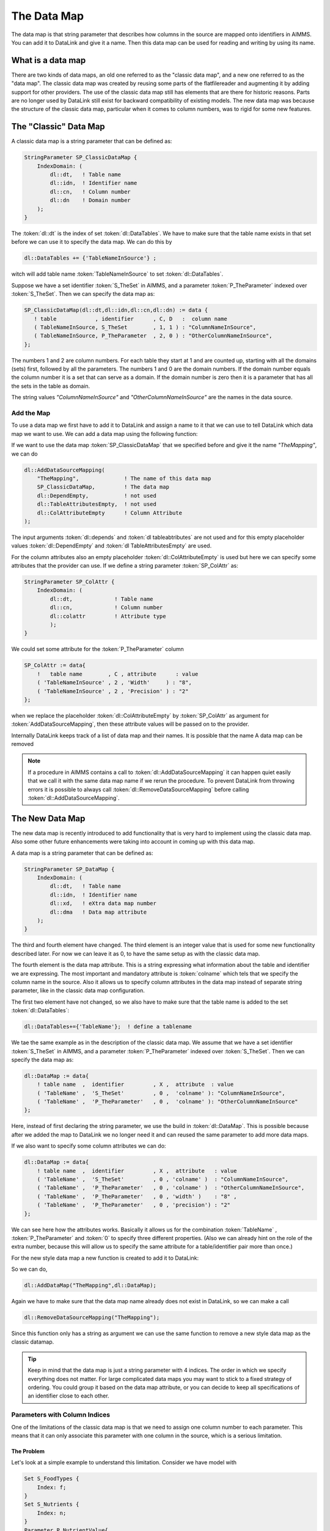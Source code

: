 The Data Map
******************

The data map is that string parameter that describes how columns in the source are mapped onto identifiers in AIMMS. You can add it to DataLink and give it a name. Then this data map can be used for reading and writing by using its name. 


What is a data map
==================

There are two kinds of data maps, an old one referred to as the "classic data map", and a new one referred to as the "data map". The classic data map was created by reusing some parts of the flatfilereader and augmenting it by adding support for other providers. The use of the classic data map still has elements that are there for historic reasons. Parts are no longer used by DataLink still exist for backward compatibility of existing models. The new data map was because the structure of the classic data map, particular when it comes to column numbers, was to rigid for some new features.


The "Classic" Data Map
======================

A classic data map is a string parameter that can be defined as:

.. code-block:: aimms

    StringParameter SP_ClassicDataMap {
        IndexDomain: (
            dl::dt,   ! Table name
            dl::idn,  ! Identifier name
            dl::cn,   ! Column number
            dl::dn    ! Domain number
        );
    } 

The :token:`dl::dt` is the index of set :token:`dl::DataTables`. We have to make sure that the table name exists in that set before we can use it to specify the data map. We can do this by

.. code-block:: aimms

    dl::DataTables += {'TableNameInSource'} ;

witch will add table name :token:`TableNameInSource` to set :token:`dl::DataTables`. 

Suppose we have a set identifier  :token:`S_TheSet` in AIMMS, and a parameter  :token:`P_TheParameter` indexed over :token:`S_TheSet`. Then we can specify the data map as:

.. code-block:: aimms

     SP_ClassicDataMap(dl::dt,dl::idn,dl::cn,dl::dn) := data { 
        ! table            , identifier      , C, D   :  column name
        ( TableNameInSource, S_TheSet        , 1, 1 ) : "ColumnNameInSource",
        ( TableNameInSource, P_TheParameter  , 2, 0 ) : "OtherColumnNameInSource", 
     };

The numbers 1 and 2 are column numbers. For each table they start at 1 and are counted up, starting with all the domains (sets) first, followed by all the parameters. The numbers 1 and 0 are the domain numbers. If the domain number equals the column number it is a set that can serve as a domain. If the domain number is zero then it is a parameter that has all the sets in the table as domain.

The string values *"ColumnNameInSource"* and *"OtherColumnNameInSource"* are the names in the data source.



Add the Map
-----------

To use a data map we first have to add it to DataLink and assign a name to it that we can use to tell DataLink which data map we want to use. We can add a data map using the following function:

.. js:function:: dl::AddDataSourceMapping(MapName,DataMap,ColDepend,TableAttribute,ColAttribute)

    :param MapName: String representing the name of the datamap
    :param DataMap: The data map we add to DataLink
    :param ColDepend: not used
    :param TableAttribute: not used
    :param ColAttribute: Column attributes (optional) 

If we want to use the data map :token:`SP_ClassicDataMap` that we specified before and give it the name  *"TheMapping"*, we can do

.. code-block:: aimms

    dl::AddDataSourceMapping(
        "TheMapping",              ! The name of this data map
        SP_ClassicDataMap,         ! The data map
        dl::DependEmpty,           ! not used
        dl::TableAttributesEmpty,  ! not used
        dl::ColAttributeEmpty      ! Column Attribute
    );

The input arguments :token:`dl::depends`  and :token:`dl tableabtributes` are not used and for this empty placeholder values :token:`dl::DependEmpty` and :token:`dl TableAttributesEmpty` are used.

For the column attributes also an empty placeholder :token:`dl::ColAttributeEmpty` is used but here we can specify some attributes that the provider can use. If we define a string parameter :token:`SP_ColAttr` as:

.. code-block:: aimms

    StringParameter SP_ColAttr {
        IndexDomain: (
            dl::dt,             ! Table name
            dl::cn,             ! Column number
            dl::colattr         ! Attribute type
            );
    }

We could set some attribute for the :token:`P_TheParameter` column

.. code-block:: aimms

    SP_ColAttr := data{
        !   table name        , C , attribute      : value
        ( 'TableNameInSource' , 2 , 'Width'     ) : "8", 
        ( 'TableNameInSource' , 2 , 'Precision' ) : "2" 
    };

when we replace the placeholder :token:`dl::ColAttributeEmpty` by :token:`SP_ColAttr` as argument for :token:`AddDataSourceMapping`, then these attribute values will be passed on to the provider.



Internally DataLink keeps track of a list of data map and their names. It is possible that the name 
A data map can be removed 


.. js:function:: dl::RemoveDataSourceMapping(MapName)

    :param MapName: String representing the name of the datamap
  

.. note::

    If a procedure in AIMMS contains a call to :token:`dl::AddDataSourceMapping` it can happen quiet easily that we call it with the same data map name if we rerun the procedure. To prevent DataLink from throwing errors it is possible to always call :token:`dl::RemoveDataSourceMapping` before calling :token:`dl::AddDataSourceMapping`.



.. _LinkNewDataMap:

The New Data Map
================

The new data map is recently introduced to add functionality that is very hard to implement using the classic data map. Also some other future enhancements were taking into account in coming up with this data map.

A data map is a string parameter that can be defined as:

.. code-block:: aimms

    StringParameter SP_DataMap {
        IndexDomain: (
            dl::dt,   ! Table name
            dl::idn,  ! Identifier name
            dl::xd,   ! eXtra data map number
            dl::dma   ! Data map attribute 
        );
    } 


The third and fourth element have changed. The third element is an integer value that is used for some new functionality described later. For now we can leave it as 0, to have the same setup as with the classic data map. 

The fourth element is the data map attribute. This is a string expressing what information about the table and identifier we are expressing. The most important and mandatory attribute is :token:`colname` which tels that we specify the column name in the source. Also it allows us to specify column attributes in the data map instead of separate string parameter, like in the classic data map configuration. 

The first two element have not changed, so we also have to make sure that the table name is added to the set :token:`dl::DataTables`:

.. code-block:: aimms

    dl::DataTables+={'TableName'};  ! define a tablename


We tae the same example as in the description of the classic data map. We assume that we have a set identifier  :token:`S_TheSet` in AIMMS, and a parameter  :token:`P_TheParameter` indexed over :token:`S_TheSet`. Then we can specify the data map as:

.. code-block:: aimms

    dl::DataMap := data{
        ! table name  ,  identifier         , X ,  attribute  : value
        ( 'TableName' ,  'S_TheSet'         , 0 ,  'colname' ): "ColumnNameInSource", 
        ( 'TableName' ,  'P_TheParameter'   , 0 ,  'colname' ): "OtherColumnNameInSource"
    };


Here, instead of first declaring the string parameter, we use the build in :token:`dl::DataMap`. This is possible because after we added the map to DataLink we no longer need it and can reused the same parameter to add more data maps.

If we also want to specify some column attributes we can do:

.. code-block:: aimms

    dl::DataMap := data{
        ! table name  ,  identifier         , X ,  attribute   : value
        ( 'TableName' ,  'S_TheSet'         , 0 , 'colname' )  : "ColumnNameInSource", 
        ( 'TableName' ,  'P_TheParameter'   , 0 , 'colname' )  : "OtherColumnNameInSource",
        ( 'TableName' ,  'P_TheParameter'   , 0 , 'width' )    : "8" ,
        ( 'TableName' ,  'P_TheParameter'   , 0 , 'precision') : "2"
    };

We can see here how the attributes works. Basically it allows us for the combination :token:`TableName` ,  :token:`P_TheParameter` and :token:`0` to specify three different properties. (Also we can already hint on the role of the extra number, because this will allow us to specify the same attribute for a table/identifier pair more than once.) 

For the new style data map a new function is created to add it to DataLink:

.. js:function:: dl::AddDataMap(MapName,DataMap)

    :param MapName: String representing the name of the datamap
    :param DataMap: The data map (new style) we add to DataLink 


So we can do,  

.. code-block:: aimms

    dl::AddDataMap("TheMapping",dl::DataMap);

Again we have to make sure that the data map name already does not exist in DataLink, so we can make a call 

.. code-block:: aimms

    dl::RemoveDataSourceMapping("TheMapping");  

Since this function only has a string as argument we can use the same function to remove a new style data map as the classic datamap. 


.. tip ::

    Keep in mind that the data map is just a string parameter with 4 indices. The order in which we specify everything does not matter. For large complicated data maps you may want to stick to a fixed strategy of ordering. You could group it based on the data map attribute, or you can decide to keep all specifications of an identifier close to each other.


.. _LinkColumnParameters:

Parameters with Column Indices
------------------------------


One of the limitations of the classic data map is that we need to assign one column number to each parameter. This means that it can only associate this parameter with one column in the source, which is a serious limitation. 

The Problem
```````````

Let's look at a simple example to understand this limitation. Consider we have model with 

.. code-block:: aimms

    Set S_FoodTypes {
        Index: f;
    }
    Set S_Nutrients {
        Index: n;
    }
    Parameter P_NutrientValue{
        IndexDomain: (f,n);
    }

To read the :token:`P_NutrientValue` from a source the table must at least have the same columns as in the one-column table below.

.. csv-table:: One-column table
   :header: "FoodType", "Nutrients", "NutrientValue"
   :widths: 30, 30, 30

   "Big Mac", "Protein", 25
   "Big Mac", "Fat", 22
   "Big Mac", "Carbohydrates", 44
   "Quarter Pounder", "Protein", 32.4
   "Quarter Pounder", "Fat", 25
   "etc.", "etc.", "etc."

This table is rather awkward to work with and more importantly, when the source is supplied by an other program it is unlikely that it has this form. A more natural way to present this data is shown in the multi-column table.

.. csv-table:: Multi-column table
   :header: "FoodType", "Protein", "Fat", "Carbohydrates"
   :widths: 30, 30, 30, 30

   "Big Mac", 25, 22, 44
   "Quarter Pounder", 32.4, 25, 40.4
   "French Fries", 5, 21, 54
   "etc.", "etc.", "etc.", "etc."

There are two main difference between these two tables.

1. We see that the "data" values from the *"Nutrients"* in the one-column table are now column names in the multi-column table.

2. We see that the multi-column table no longer has a column *"NutrientValue"*, while three columns have data for/from :token:`P_NutrientValue`.


The Solution
````````````

We want to read all the data in the multi-column table into one parameter :token:`P_NutrientValue`, but now they are split among different columns. For this we introduced the extra :token:`dl::xd` in the new data map. This makes it possible to specify more than one column name for a single parameter. Consider the following data map.


.. code-block:: aimms

    dl::DataMap := data{
        ! table name  ,  identifier          , X ,  attribute   : value
        ( 'TableName' ,  'S_FoodType'        , 0 , 'colname' )  : "FoodType", 
        ( 'TableName' ,  'P_NutrientValue'   , 1 , 'colname' )  : "Protein",
        ( 'TableName' ,  'P_NutrientValue'   , 2 , 'colname' )  : "Fat" ,
        ( 'TableName' ,  'P_NutrientValue'   , 3 , 'colname' )  : "Carbohydrates"
    };


Here the values 1, 2 and 3 for :token:`dl::xd` have no meaning, any non zero positive integer is allowed. The purpose of these numbers is that it allows us to specify multiple columns per table/identifier pair. So they only have to be distinct for each column. When DataLink encounters those non zero numbers then:

1. DataLink will see the non zero positive value for :token:`dl::xd` and concludes that :token:`P_NutrientValue` is **NOT** a normal single column parameter.
2. DataLink looks at the indexdomain of parameter :token:`P_NutrientValue` and sees that it has :token:`f` and :token:`n` as indexdomain.
3. DataLink looks at all sets defined for table *"TableName"* and finds only set :token:`S_FoodType` with index :token:`f`.
4. DataLink understands that the columns correspond to elements from the set with :token:`n` as index.

This procedure will only work if the parameter have an index in the indexdomain that is not mapped to a column in the data map. The location of this index can be anywhere. So if :token:`C` is the column index we could have a parameter :token:`P(i,j,C)`, or :token:`P(i,C,j)`, or :token:`P(C,i,j)`.

.. tip ::

    The recommended location of the column index is the last element from the index domain. So :token:`P(i,j,C)` would be preferred over the other possibilities. For reading this is not important. For writing the table structure has to be constructed from the data from AIMMS and when the column index is last, the order DataLink receives the data resembles the row structure of the table most.


The IdxMap Attribute
````````````````````

If we use a parameter with column index then the *'colname'* attribute specifies the column name in the source. This will also be used as the value for the corresponding index. Suppose we had the set :token:`S_Nutrients` defined as:

.. code-block:: aimms

    Set S_Nutrients {
        Index: n;
        Definition: {
            {'p','f','c'}
        }
    }

If we want to read from the multi-column table we need to somehow tell which column corresponds to which elements in :token:`S_Nutrients`. For this we introduced the data map attribute :token:`idxmap` to map the index value to a column. 


.. code-block:: aimms

    dl::DataMap := data{
        ! table name  ,  identifier          , X ,  attribute   : value
        ( 'TableName' ,  'S_FoodType'        , 0 , 'colname' )  : "FoodType", 
        ( 'TableName' ,  'P_NutrientValue'   , 1 , 'colname' )  : "Protein",   ! xd = 1: column name "Protein" in the source
        ( 'TableName' ,  'P_NutrientValue'   , 1 , 'idxmap' )   : "p",         ! xd = 1: index n has value 'p' 
        ( 'TableName' ,  'P_NutrientValue'   , 2 , 'colname' )  : "Fat" ,
        ( 'TableName' ,  'P_NutrientValue'   , 2 , 'idxmap' )   : "f",                
        ( 'TableName' ,  'P_NutrientValue'   , 3 , 'colname' )  : "Carbohydrates"
        ( 'TableName' ,  'P_NutrientValue'   , 3 , 'idxmap' )   : "c",                
    };

In this table for *'TableName'*, *'P_NutrientValue'* and *'dl::xd = 1'* we see both a :token:`colname` and an :token:`idxmap` specified.
Here we say that column *"Protein"* in the source corresponds to :token:`P_NutrientValue(f,'p')` in the AIMMS model.  


Valid tables and their domains
==============================

DataLink reads and writes tables row by row. This requires that for each parameter all elements of its index domain must be in that row. This makes that parameters become dependent on the presence of columns corresponding to their index domain. So there is a **restriction** on what kind of tables can be mapped by the data map.

We will say that all data in columns representing a set in AIMMS will be :under:`"Domain Columns"` , because this data will also be passed on as values for the index domains of the parameters.



Indices from the same set
-------------------------

In the classic data map we explicitly spell out which column has what domain number. This allows us to use the same set as domain multiple times. 

Suppose we have a parameter :token:`P(i,j)` and a set:

.. code-block:: aimms

    Set S {
        Index: i,j;
    }

Then in the datamap below it is clear that data from domain column "Si" is mapped onto the first domain index of :token:`P(i,j)` and data from domain column "Sj" is mapped onto onto the second domain index:

.. code-block:: aimms

    ClassicDataMap := data{
        ( 'TableOne' ,  'S'  , 1 , 1 ) : "Si",   ! Set S
        ( 'TableOne' ,  'S'  , 2 , 2 ) : "Sj",   ! Also set S 
        ( 'TableOne' ,  'P'  , 1 , 0 ) : "P" 
    };


We cannot do the same in the new data map because we do not specify the domain number. Instead of using the names of the set :token:`S`, we can use the names of the indices :token:`i` and :token:`j` to map them onto domain columns "Si" and "Sj":

.. code-block:: aimms

    dl::DataMap := data{
        ( 'TableOne' ,  'i'  , 0 , 'colname' ) : "Si",   ! Index i ( of set S )
        ( 'TableOne' ,  'j'  , 0 , 'colname' ) : "Sj",   ! Index j ( also of set S )
        ( 'TableOne' ,  'P'  , 0 , 'colname' ) : "P" 
    };



Parameters in different tables
------------------------------


Because each table is read row by row, we cannot reuse a domain columns from a different table. Suppose we want to read parameters :token:`P(i)` and :token:`Q(i)` from two different table. Then we run into problems when we try create a classic data map: 

.. code-block:: aimms

    ClassicDataMap := data{
      ! table one
        ( 'TableOne' , 'S' , 1 , 1 ) : "S", 
        ( 'TableOne' , 'P' , 2 , 0 ) : "P",  
      ! table two
        ( 'TableTwo' , 'Q' , 1 , 0 ) : "Q" ! Obvious: Cannot read this because it is missing the S column
    };

Here it becomes immediately clear that we miss a domain column for the second table. If :token:`Q` has a domain we need to have a column with domain number 1 (and thus column number 1) and so :token:`Q` cannot have column number 1.

In the new data map this is less obvious. DataLink will deduce which domain columns correspond to the index domain so we no longer have to express this explicitly. Even if we cannot see this in the data map, we still cannot have a parameter without the required domain column in the table: 

.. code-block:: aimms

    dl::DataMap := data{
      ! table one
        ( 'TableOne' , 'S' , 0 , 'colname' ) : "S", 
        ( 'TableOne' , 'P' , 0 , 'colname' ) : "P",  
      ! table two
        ( 'TableTwo' , 'Q' , 0 , 'colname' ) : "Q" ! Not so obvious: Cannot read this because it is missing the S column
    };



The shared domain of a table
----------------------------


In the classic map the mapping of the indexdomain of parameters are very clear. If we have a parameter :token:`P(i,j)` we know that the first column must be set containing index :token:`i`, and a second column must be the set with index :token:`j`. These will have domain number 1 and 2 and :token:`P` will have domain number 0. It clear that we cannot just add any parameter to the table, because with the domain numbers we are basically saying "use the first two columns as index domain". For this reason we can only add parameters that have the same index domain as :token:`P(i,j)`.

With the introduction of the new data map this all becomes less clear. The domain numbers are no longer used and with the column parameter, the index domains of parameters in the same table no longer have to be the same. We need some extra jargon. We will say that:

* All domain columns of a table form the :under:`"Shared Domain"` of that table.
* All parameters in a table must be compatible with the shared domain of the table.

Now we can reason about which parameters can be in the same table. Suppose we have a parameter :token:`P(i,j)`, what :token:`Q` can be added to the table?

 :token:`Q(i,j)`
    This is possible because the index domain is the same.

 :token:`Q(i,k)`
    This is only possible if :token:`k` is and index in the same set as :token:`j` (or for situation :token:`Q(k,j)` the :token:`k` is the index in the same set as :token:`i`)

 :token:`Q(j,i)`
    Not possible. The order of the index domain must be the same (This limitation has nothing to do with the shared domain, it is just that flipping index domains would make the data transfer inefficient.)

 :token:`Q(i,j,k)`
    Not possible with the classic data map, but possible with the new data map when we use :token:`k` as the column index. In that case it is also possible to have :token:`Q(k,i,j)` or :token:`P(i,k,j)`.

 :token:`Q(i,j,k,l)`
    Not possible. We can only have one extra index in the new data map to serve as column index.


The name "shared domain" is derived from the column parameters. These parameters can have index domains with different column indices. The part of the index domain that they must have in common is the shared domain.


.. note::

    When reading a row of data, all values in the shared domain must have a valid value. Otherwise no data for parameters can be send to AIMMS. If one of the values in the shared domain is missing or invalid, the entire row will be skipped and an error will be reported.